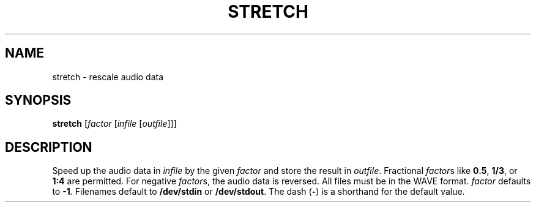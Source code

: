 .\" Man page for the command stretch of the Tonbandfetzen tool box
.TH STRETCH 1 2010\(en2022 "Jan Berges" "Tonbandfetzen Manual"
.SH NAME
stretch \- rescale audio data
.SH SYNOPSIS
.BI stretch
.RI [ factor
.RI [ infile
.RI [ outfile ]]]
.SH DESCRIPTION
.PP
Speed up the audio data in
.IR infile
by the given
.IR factor
and store the result in
.IR outfile .
Fractional
.IR factor s
like
.BR 0.5 ,
.BR 1/3 ,
or
.BR 1:4
are permitted.
For negative
.IR factor s,
the audio data is reversed.
All files must be in the WAVE format.
.IR factor
defaults to
.BR -1 .
Filenames default to
.BR /dev/stdin
or
.BR /dev/stdout .
The dash
.RB ( - )
is a shorthand for the default value.
